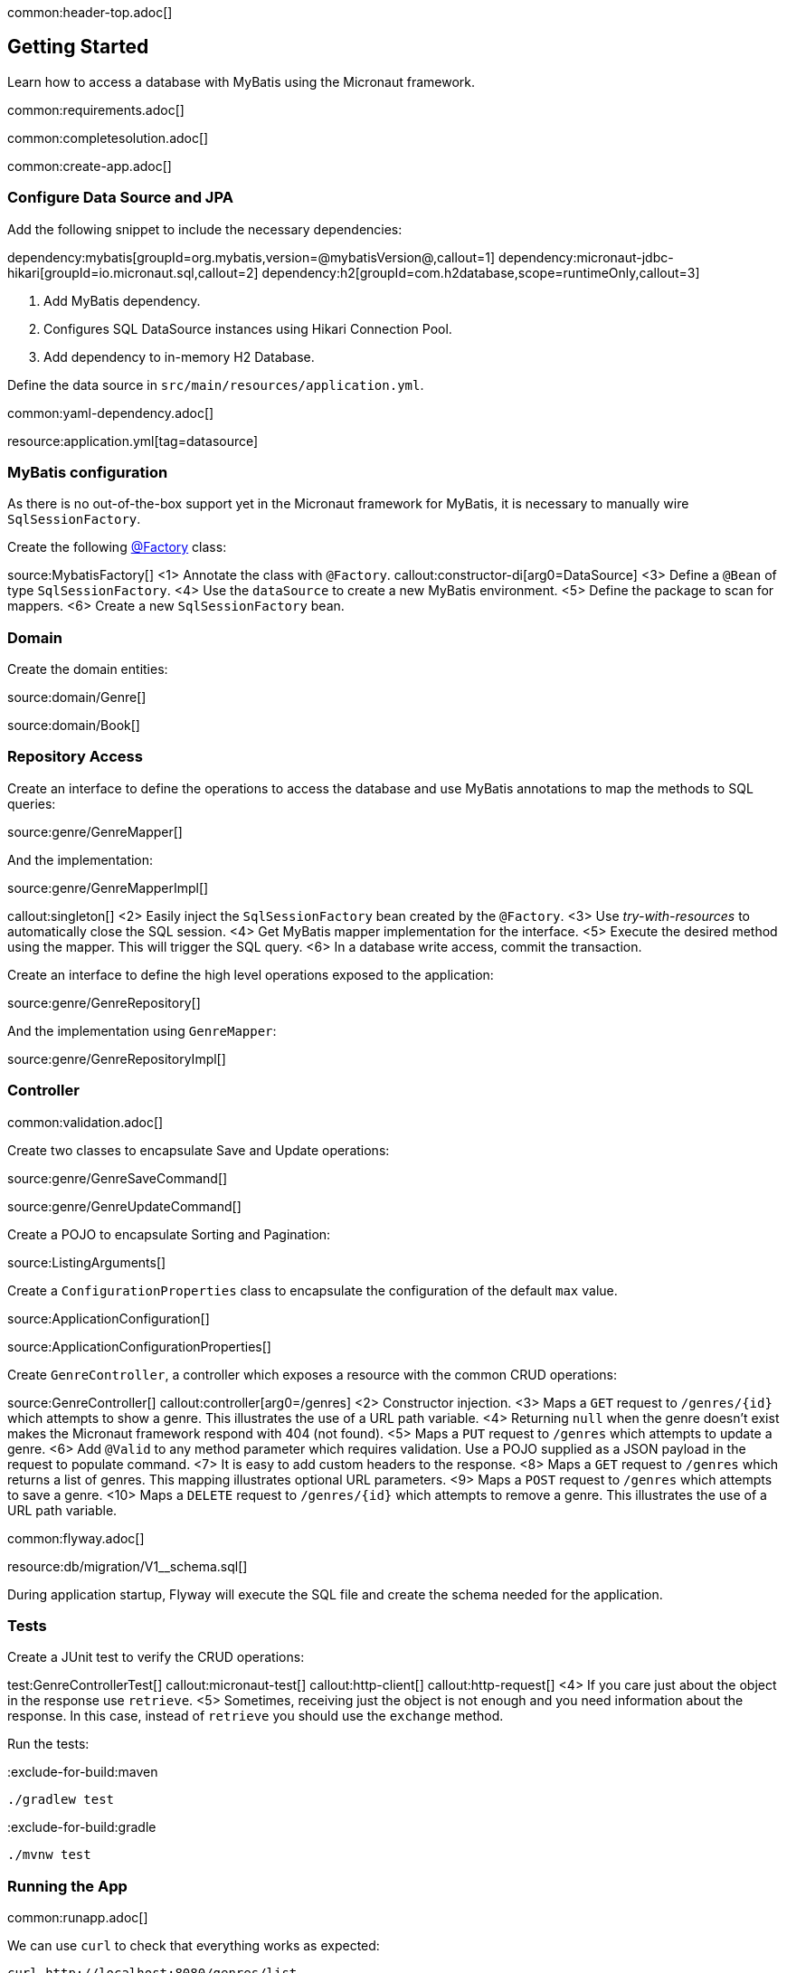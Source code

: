 common:header-top.adoc[]

== Getting Started

Learn how to access a database with MyBatis using the Micronaut framework.

common:requirements.adoc[]

common:completesolution.adoc[]

common:create-app.adoc[]

=== Configure Data Source and JPA

Add the following snippet to include the necessary dependencies:

:dependencies:

dependency:mybatis[groupId=org.mybatis,version=@mybatisVersion@,callout=1]
dependency:micronaut-jdbc-hikari[groupId=io.micronaut.sql,callout=2]
dependency:h2[groupId=com.h2database,scope=runtimeOnly,callout=3]

:dependencies:

<1> Add MyBatis dependency.
<2> Configures SQL DataSource instances using Hikari Connection Pool.
<3> Add dependency to in-memory H2 Database.

Define the data source in `src/main/resources/application.yml`.

common:yaml-dependency.adoc[]

resource:application.yml[tag=datasource]

=== MyBatis configuration

As there is no out-of-the-box support yet in the Micronaut framework for MyBatis, it is necessary to manually wire `SqlSessionFactory`.

Create the following https://docs.micronaut.io/latest/guide/#factories[@Factory] class:

source:MybatisFactory[]
<1> Annotate the class with `@Factory`.
callout:constructor-di[arg0=DataSource]
<3> Define a `@Bean` of type `SqlSessionFactory`.
<4> Use the `dataSource` to create a new MyBatis environment.
<5> Define the package to scan for mappers.
<6> Create a new `SqlSessionFactory` bean.

=== Domain

Create the domain entities:

source:domain/Genre[]

source:domain/Book[]

=== Repository Access

Create an interface to define the operations to access the database and use MyBatis annotations to map the methods to SQL queries:

source:genre/GenreMapper[]

And the implementation:

source:genre/GenreMapperImpl[]

callout:singleton[]
<2> Easily inject the `SqlSessionFactory` bean created by the `@Factory`.
<3> Use _try-with-resources_ to automatically close the SQL session.
<4> Get MyBatis mapper implementation for the interface.
<5> Execute the desired method using the mapper. This will trigger the SQL query.
<6> In a database write access, commit the transaction.

Create an interface to define the high level operations exposed to the application:

source:genre/GenreRepository[]

And the implementation using `GenreMapper`:

source:genre/GenreRepositoryImpl[]

=== Controller

common:validation.adoc[]

Create two classes to encapsulate Save and Update operations:

source:genre/GenreSaveCommand[]

source:genre/GenreUpdateCommand[]

Create a POJO to encapsulate Sorting and Pagination:

source:ListingArguments[]

Create a `ConfigurationProperties` class to encapsulate the configuration of the default `max` value.

source:ApplicationConfiguration[]

source:ApplicationConfigurationProperties[]

Create `GenreController`, a controller which exposes a resource with the common CRUD operations:

source:GenreController[]
callout:controller[arg0=/genres]
<2> Constructor injection.
<3> Maps a `GET` request to `/genres/{id}` which attempts to show a genre. This illustrates the use of a URL path variable.
<4> Returning `null` when the genre doesn't exist makes the Micronaut framework respond with 404 (not found).
<5> Maps a `PUT` request to `/genres` which attempts to update a genre.
<6> Add `@Valid` to any method parameter which requires validation. Use a POJO supplied as a JSON payload in the request to populate command.
<7> It is easy to add custom headers to the response.
<8> Maps a `GET` request to `/genres` which returns a list of genres. This mapping illustrates optional URL parameters.
<9> Maps a `POST` request to `/genres` which attempts to save a genre.
<10> Maps a `DELETE` request to `/genres/{id}` which attempts to remove a genre. This illustrates the use of a URL path variable.

common:flyway.adoc[]

resource:db/migration/V1__schema.sql[]

During application startup, Flyway will execute the SQL file and create the schema needed for the application.

=== Tests

Create a JUnit test to verify the CRUD operations:

test:GenreControllerTest[]
callout:micronaut-test[]
callout:http-client[]
callout:http-request[]
<4> If you care just about the object in the response use `retrieve`.
<5> Sometimes, receiving just the object is not enough and you need information about the response. In this case, instead of `retrieve` you should use the `exchange` method.

Run the tests:

:exclude-for-build:maven

[source, bash]
----
./gradlew test
----

:exclude-for-build:

:exclude-for-build:gradle

[source, bash]
----
./mvnw test
----

:exclude-for-build:

=== Running the App

common:runapp.adoc[]

We can use `curl` to check that everything works as expected:

[source,bash]
----
curl http://localhost:8080/genres/list
----

[source,json]
----
[]
----

[source,bash]
----
curl -X POST -d '{"name":"Sci-fi"}' -H "Content-Type: application/json" http://localhost:8080/genres
----

[source,json]
----
{"id":1,"name":"Sci-fi"}
----

[source,bash]
----
curl -X POST -d '{"name":"Science"}' -H "Content-Type: application/json" http://localhost:8080/genres
----

[source,json]
----
{"id":2,"name":"Science"}
----

[source,bash]
----
curl http://localhost:8080/genres/list
----

[source,json]
----
[{"id":1,"name":"Sci-fi"},{"id":2,"name":"Science"}]
----

[source,bash]
----
curl -X DELETE http://localhost:8080/genres/1
----

[source,bash]
----
curl http://localhost:8080/genres/list
----

[source,json]
----
[{"id":2,"name":"Science"}]
----

common:graal-with-plugins.adoc[]

:exclude-for-languages:groovy

You can execute the same curl request as before to check that the native executable works.

:exclude-for-languages:

=== Next Steps

Read more about https://docs.micronaut.io/latest/guide/#dataAccess[Configurations for Data Access] section and
https://micronaut-projects.github.io/micronaut-flyway/latest/guide/[Flyway] support in the Micronaut framework documentation.

common:helpWithMicronaut.adoc[]
